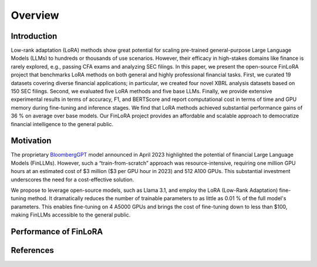 ==================
Overview
==================

Introduction
============

Low-rank adaptation (LoRA) methods show great potential for scaling pre-trained general-purpose
Large Language Models (LLMs) to hundreds or thousands of use scenarios. However, their efficacy in
high-stakes domains like finance is rarely explored, e.g., passing CFA exams and analyzing SEC
filings. In this paper, we present the open-source FinLoRA project that benchmarks LoRA methods on
both general and highly professional financial tasks. First, we curated 19 datasets covering diverse
financial applications; in particular, we created four novel XBRL analysis datasets based on 150 SEC
filings. Second, we evaluated five LoRA methods and five base LLMs. Finally, we provide extensive
experimental results in terms of accuracy, F1, and BERTScore and report computational cost in terms
of time and GPU memory during fine-tuning and inference stages. We find that LoRA methods achieved
substantial performance gains of 36 % on average over base models. Our FinLoRA project provides an
affordable and scalable approach to democratize financial intelligence to the general public.

Motivation
==========

The proprietary `BloombergGPT`_ model announced in April 2023 highlighted the potential of financial
Large Language Models (FinLLMs). However, such a “train-from-scratch” approach was resource-intensive,
requiring one million GPU hours at an estimated cost of \$3 million (\$3 per GPU hour in 2023) and
512 A100 GPUs. This substantial investment underscores the need for a cost-effective solution.

We propose to leverage open-source models, such as Llama 3.1, and employ the LoRA (Low-Rank Adaptation)
fine-tuning method. It dramatically reduces the number of trainable parameters to as little as 0.01 %
of the full model's parameters. This enables fine-tuning on 4 A5000 GPUs and brings the cost of
fine-tuning down to less than \$100, making FinLLMs accessible to the general public.

Performance of FinLoRA
======================

.. raw:: html

    <object class="figure" data="../_static/images/p1_new.svg" type="image/svg+xml"></object>
    <br>

References
==========

.. _BloombergGPT: https://arxiv.org/abs/2303.17564
